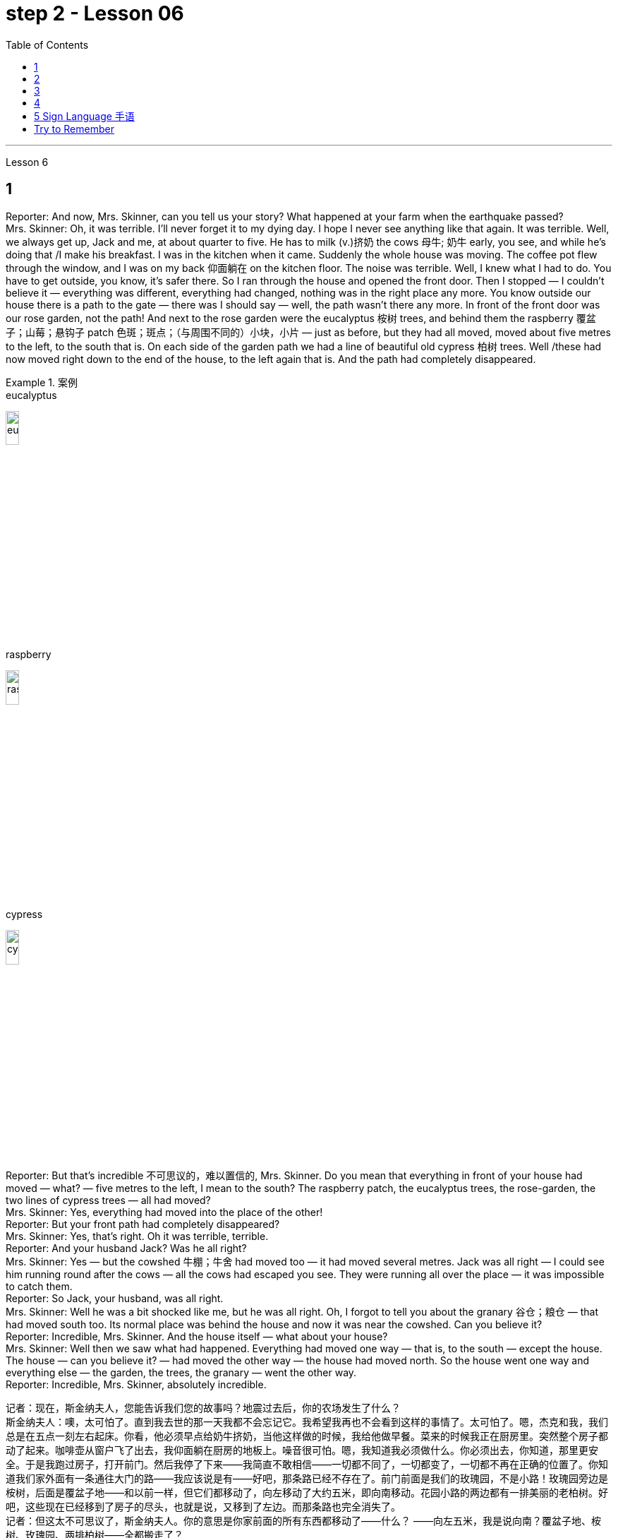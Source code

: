 
= step 2 - Lesson 06
:toc:


---


Lesson 6 +

== 1

Reporter: And now, Mrs. Skinner, can you tell us your story? What happened at your farm when the earthquake passed? +
Mrs. Skinner: Oh, it was terrible. I'll never forget it to my dying day. I hope I never see anything like that again. It was terrible. Well, we always get up, Jack and me, at about quarter to five. He has to milk (v.)挤奶 the cows 母牛; 奶牛 early, you see, and while he's doing that /I make his breakfast. I was in the kitchen when it came. Suddenly the whole house was moving. The coffee pot flew through the window, and I was on my back 仰面躺在 on the kitchen floor. The noise was terrible. Well, I knew what I had to do. You have to get outside, you know, it's safer there. So I ran through the house and opened the front door. Then I stopped — I couldn't believe it — everything was different, everything had changed, nothing was in the right place any more. You know outside our house there is a path to the gate — there was I should say — well, the path wasn't there any more. In front of the front door was our rose garden, not the path! And next to the rose garden were the eucalyptus 桉树 trees, and behind them the raspberry 覆盆子；山莓；悬钩子 patch 色斑；斑点；（与周围不同的）小块，小片 — just as before, but they had all moved, moved about five metres to the left, to the south that is. On each side of the garden path we had a line of beautiful old cypress  柏树 trees. Well /these had now moved right down to the end of the house, to the left again that is. And the path had completely disappeared. +

.案例
====
.eucalyptus
image:../img/eucalyptus.jpg[,15%]

.raspberry
image:../img/raspberry.jpg[,15%]

.cypress
image:../img/cypress.jpg[,15%]

====

Reporter: But that's incredible 不可思议的，难以置信的, Mrs. Skinner. Do you mean that everything in front of your house had moved — what? — five metres to the left, I mean to the south? The raspberry patch, the eucalyptus trees, the rose-garden, the two lines of cypress trees — all had moved? +
Mrs. Skinner: Yes, everything had moved into the place of the other! +
Reporter: But your front path had completely disappeared? +
Mrs. Skinner: Yes, that's right. Oh it was terrible, terrible. +
Reporter: And your husband Jack? Was he all right? +
Mrs. Skinner: Yes — but the cowshed 牛棚；牛舍 had moved too — it had moved several metres. Jack was all right — I could see him running round after the cows — all the cows had escaped you see. They were running all over the place — it was impossible to catch them. +
Reporter: So Jack, your husband, was all right. +
Mrs. Skinner: Well he was a bit shocked like me, but he was all right. Oh, I forgot to tell you about the granary 谷仓；粮仓 — that had moved south too. Its normal place was behind the house and now it was near the cowshed. Can you believe it? +
Reporter: Incredible, Mrs. Skinner. And the house itself — what about your house? +
Mrs. Skinner: Well then we saw what had happened. Everything had moved one way — that is, to the south — except the house. The house — can you believe it? — had moved the other way — the house had moved north. So the house went one way and everything else — the garden, the trees, the granary — went the other way. +
Reporter: Incredible, Mrs. Skinner, absolutely incredible.


记者：现在，斯金纳夫人，您能告诉我们您的故事吗？地震过去后，你的农场发生了什么？ +
斯金纳夫人：噢，太可怕了。直到我去世的那一天我都不会忘记它。我希望我再也不会看到这样的事情了。太可怕了。嗯，杰克和我，我们总是在五点一刻左右起床。你看，他必须早点给奶牛挤奶，当他这样做的时候，我给他做早餐。菜来的时候我正在厨房里。突然整个房子都动了起来。咖啡壶从窗户飞了出去，我仰面躺在厨房的地板上。噪音很可怕。嗯，我知道我必须做什么。你必须出去，你知道，那里更安全。于是我跑过房子，打开前门。然后我停了下来——我简直不敢相信——一切都不同了，一切都变了，一切都不再在正确的位置了。你知道我们家外面有一条通往大门的路——我应该说是有——好吧，那条路已经不存在了。前门前面是我们的玫瑰园，不是小路！玫瑰园旁边是桉树，后面是覆盆子地——和以前一样，但它们都移动了，向左移动了大约五米，即向南移动。花园小路的两边都有一排美丽的老柏树。好吧，这些现在已经移到了房子的尽头，也就是说，又移到了左边。而那条路也完全消失了。 +
记者：但这太不可思议了，斯金纳夫人。你的意思是你家前面的所有东西都移动了——什么？ ——向左五米，我是说向南？覆盆子地、桉树、玫瑰园、两排柏树——全都搬走了？ +
斯金纳夫人：是的，所有的东西都移到了原来的位置！ +
记者：但是你前面的路完全消失了？ +
斯金纳夫人：是的，没错。噢，太可怕了，太可怕了。 +
记者：你的丈夫杰克呢？他还好吗？ +
斯金纳夫人：是的——但是牛棚也移动了——移动了几米。杰克没事——我可以看到他追着奶牛跑——你看，所有的奶牛都逃走了。他们到处乱跑，根本不可能抓住他们。 +
记者：所以你的丈夫杰克一切都好。 +
斯金纳夫人：嗯，他和我一样有点震惊，但他没事。哦，我忘了告诉你粮仓的事了——它也南迁了。原来的位置是在房子后面，现在是在牛棚附近。你相信吗？ +
记者：难以置信，斯金纳夫人。还有房子本身——你的房子呢？ +
斯金纳夫人：那么我们就看到了发生了什么。除了房子之外，一切都向一个方向移动了——即向南移动。房子——你能相信吗？ ——向另一个方向移动了——房子向北移动了。所以房子朝一个方向发展，而其他一切——花园、树木、粮仓——则朝另一个方向发展。 +
记者：难以置信，斯金纳夫人，绝对令人难以置信。 +


---

== 2

A funny thing happened to me last Friday. *I'd gone to London* to do some shopping.

.案例
====
chatGpt:  +
"I'd gone to London" 是过去完成时 (past perfect tense) , **强调一个在过去某个时间点之前, 已经发生的动作或事件。**在这种情况下，它强调在上周五之前你已经去过伦敦。
====

I wanted to get some Christmas presents, and I needed to find some books for my course （有关某学科的系列）课程，讲座 at college (you see, I'm a student). I caught an early train to London, so by early afternoon I'd bought everything that I wanted. Anyway, I'm not very fond of London, all the noise and traffic, and I'd made some arrangements for that evening. So, I took a taxi to Waterloo station. I can't really afford taxis, but I wanted to get the 3:30 train. Unfortunately the taxi got stuck in a traffic jam, and by the time I got to Waterloo, the train had just gone. I had to wait an hour for the next one. I bought an evening newspaper, the 'Standard', and wandered 漫游；游荡；闲逛 over to the station buffet 自助餐. At that time of day it's nearly empty, so I bought a coffee and a packet of biscuits ... chocolate biscuits. I am very fond of chocolate biscuits. There were plenty of empty tables and I found one near the window. I sat down and began doing the crossword 纵横填字游戏. I always enjoy doing crossword puzzles. +
 +
After a couple of minutes a man sat down opposite me. There was nothing special about him, except that he was very tall. In fact he looked like a typical city businessman ... you know, dark suit and briefcase 公文包；公事包. I didn't say anything and I *carried on* 继续 with my crossword. Suddenly he reached across 从…一边到另一边；横过 the table, opened my packet of biscuits, took one, dipped it into his coffee and popped （迅速或突然）放置 it into his mouth. I couldn't believe my eyes! I was too shocked to say anything. Anyway, I didn't want to make a fuss 无谓的激动（或忧虑、活动）；大惊小怪;（为小事）大吵大闹，大发牢骚, so I decided to ignore it. I always avoid trouble if I can. I just took a biscuit myself and went back to my crossword. +
 +
When the man took a second biscuit, I didn't look up and I didn't make a sound. I pretended to be very interested in the puzzle. After a couple of minutes, I casually 不经意的,漫不经心的 put out my hand, took the last biscuit and glanced at the man. He was staring at me furiously 狂怒地，狂暴地. I nervously put the biscuit in my mouth, and decided to leave. I was ready to get up and go when the man suddenly pushed back his chair, stood up and hurried out of the buffet. I felt very relieved and decided to wait two or three minutes before going myself. I finished my coffee, folded my newspaper and stood up. And there, on the table, where my newspaper had been, was my packet of biscuits.

上周五我发生了一件有趣的事。我去伦敦购物。我想要一些圣诞礼物，我需要为我的大学课程找到一些书籍（你看，我是一名学生）。我乘早班火车去伦敦，所以到下午早些时候我就买了我想要的所有东西。不管怎样，我不太喜欢伦敦，那里的噪音和交通，我已经为那天晚上做了一些安排。于是，我打车去了滑铁卢车站。我真的买不起出租车，但我想坐 3:30 的火车。不幸的是，出租车遇到了交通堵塞，当我到达滑铁卢时，火车刚刚开走。我不得不等一个小时才能看到下一个。我买了一份晚报《标准报》，然后漫步到车站自助餐厅。一天中的那个时候它几乎是空的，所以我买了一杯咖啡和一包饼干……巧克力饼干。我非常喜欢巧克力饼干。那里有很多空桌子，我在窗户附近找到了一张。我坐下来开始做填字游戏。我总是喜欢做填字游戏。 +
几分钟后，一个男人在我对面坐下。他没有什么特别之处，只是个子很高。事实上，他看起来就像一个典型的城市商人……你知道，深色西装和公文包。我什么也没说，继续做填字游戏。突然，他把手伸到桌子对面，打开我的饼干包，拿了一块，把它浸入咖啡中，然后塞进嘴里。我简直不敢相信自己的眼睛！我震惊得说不出话来。反正我也不想大惊小怪，所以决定不去理会。如果可以的话，我总是避免麻烦。我自己拿了一块饼干，然后又回到我的填字游戏。 +
当那个人拿走第二块饼干时，我没有抬头，也没有发出声音。我假装对这个谜题很感兴趣。几分钟后，我漫不经心地伸出手，拿起最后一块饼干，看了那人一眼。他愤怒地盯着我。我紧张地把饼干放进嘴里，决定离开。我正准备起身离开，那人突然把椅子往后一推，站起来，匆匆走出自助餐厅。我心里松了口气，决定等两三分钟再自己走。我喝完咖啡，折起报纸，站了起来。桌子上原来放着报纸的地方，放着我的一包饼干。 +

---

== 3

Inspector 检查员；视察员；巡视员; （警察）巡官: Morning, Sergeant （美国警察）警佐;陆军（或空军）中士. What have you got for me today? +
Sergeant: We've got that tape from Gentleman Jim, sir. It was sent to us yesterday. They want to know *if it's all right* to send it to his wife. +
Inspector: And is it? +
Sergeant: I don't know sir. I'm sure there's a message hidden in the tape, but I don't know what it is. It's been examined by half the police force in London, and nothing was found. But there is something very peculiar about that tape. +
Inspector: Well, what is it? +
Sergeant: Well, sir, he talks about happy memories and things. And really, Inspector, I don't think Gentleman Jim really *feels like that* about anything. I don't think *he means any of it*. I'm sure there is something else on the tape, and it's hidden in what he says. But I can't find it. +

.案例
====
.I don't think Gentleman Jim really *feels like that* about anything.
我真的不认为绅士吉姆对任何事情都有这种感觉。

.I don't think he means any of it.
我不认为他指的是其中的任何一个。
====

Inspector: The tape is all right, is it? It wasn't *tampered (v.) 篡改，擅自改动，胡乱摆弄（尤指有意破坏） with* when Gentleman Jim recorded the message? +
Sergeant: The tape was carefully examined by three different experts, and they didn't find anything. Whatever it is, it's in the words. +
Inspector: Well, I think I'd better listen to this tape, and see if I can find this mystery message. +
Sergeant: Right you are 我同意 / sir, it's waiting for you. +

.案例
====
.Right you are sir.
Right you are : said to show that you understand and agree即“同意”。

chatGpt: +
在这个对话中，句子 "Right you are sir" 使用了倒装结构，正常的语序应该是 "You are right, sir"。

倒装结构的目的是为了强调、突出或形成一种更正式的表达方式。在这里，Sergeant使用了倒装结构 "Right you are sir"，以表示对上级Inspector的尊重和遵从，也可以理解为一种礼貌的回应方式。这种用法强调了对上级的配合和尊重，是一种常见的表达方式，尤其在军事、警察等领域的交流中。所以，虽然语序不是正常的，但这种用法在特定情境下是合适的。
====

Jim: Hello my dear wife. I want you to listen very carefully to this recording. Play it over and over again, and enjoy all the beautiful things I want to remind you about. Don't worry about me, just think about the beautiful things, and I'm sure you will be very happy, and you will find something very comforting 令人安慰的 in my words. Are you ready? I want to *remind* you *of* some really happy memories. Do you remember the day when we first met? You were very beautiful. There was a lot of sunshine that day, do you remember? There aren't many girls who are very beautiful, are there? But you were lovely. And our children. They're very beautiful. Two lovely girls, and a handsome boy, although they're all in prison now. I remember when our son was small, he had lovely blue eyes, and very beautiful gold curly 有鬈发（或毛）的；拳曲状的 hair. Do you remember the toys he used to play with? I remember his teddy bear, and also some very beautiful bricks 积木,砖,砖块, which he used to play with on the bedroom floor. Those were happy days. Do you remember, dear wife, the first dance we went to? You wore a blue dress and you looked very beautiful in the moonlight, and we danced until the morning, and then I took you home on my motorbike. Your mother was waiting for us, and she looked very beautiful. The next day I asked you to marry me. I don't think your mother was very pleased. She wanted us to buy the house next to her, do you remember? But we wanted a bigger house, with a very beautiful garden and we found one. I like our house very much. I remember coming home one day in the winter, and looking at our house. It looked very beautiful under the white snow, and I knew that you were waiting in the kitchen with a cup of hot soup, and my dear friend Ginger. Poor Ginger. He has been in prison too. He says that you are very beautiful. The important thing in prison is to have happy memories. And I've got wonderful memories. Do you remember Ginger's cat? It was a very beautiful big black cat. Ginger liked it very much. He bought 买 it fish to eat, and a very beautiful red ribbon 带子；丝带, which he tied around its neck. I always liked Ginger's cat. I'm sorry I did not want to see you when you came. I wanted to send you this message instead. When I come home, I will buy you some expensive perfume, or a very beautiful rose. Play 播放 this recording 录制的音像；录音；录像 many times, and think carefully about my words. Think about what came /after all these beautiful things, and walk into the country, sit down beside the river, under a very beautiful tree, and think about me. Your loving Gentleman Jim. +


Inspector: Is that all? +
Sergeant: Yes, that's all. +
Inspector: You're quite right. There is something very peculiar about that message. Look, I've written some questions for you. +
Inspector: Well, I think Gentleman Jim has hidden a message in the tape. +
Sergeant: Yes sir, so do I. He keeps telling his wife to play the message over and over again. +
Inspector: He tells her that she'll find something comforting. What do you think he means by that? +
Sergeant: Well sir, perhaps there is money hidden somewhere, and this message tells his wife where to look? +
Inspector: I wish he'd tell us where to look. Then perhaps we'd find the message. +

.案例
====
在这句话中，"he'd" 是 "he would" 的缩写，"we'd" 是 "we would" 的缩写。这些缩写形式是用来表示愿望、假设、建议或推测的条件语气。在这个上下文中，说话者表达了他们的愿望，希望"他"会告诉他们在哪里找到信息，这样他们就有可能找到这个消息。这种缩写常常用于表达虚拟条件或愿望，以表示假设的情况。
====

Sergeant: I think he has told us, Inspector. +
Inspector: What do you mean? +
Sergeant: Well, did you notice that he keeps saying the same words over again? +
Inspector: Yes, of course. He says everything is very beautiful. +
Sergeant: Mm, that's right. And he tells his wife to think about these beautiful things. That must be a clue. +
Inspector: Well, what does he say? His wife is beautiful, the girls are beautiful, his son is beautiful, the bricks were beautiful ... +
Sergeant: That's a very funny thing to say. +
Inspector: Yes, it is. But wife, girls, son, bricks. It doesn't make any sense. 'Very beautiful bricks,' he said. It's nonsense! +
Sergeant: Just a minute. Do you remember what Gentleman Jim said at the end of the recording? +
Inspector: What was that? +
Sergeant: He said, 'Think about what came after *all these* beautiful things.' I think that's the answer, Inspector. Play it again, and every time he says 'very beautiful' write down the next word. I think we'll find Gentleman Jim's message. +
Inspector: Right Sergeant. That's very clever of you. Well done!

.案例
====
image:../img/0001.png[,]
====

检查员：早上好，中士。今天你给我带来了什么？ +
警长：我们从吉姆先生那里得到了那盘磁带，长官。昨天已发送给我们。他们想知道是否可以将其发送给他的妻子。 +
检查员：是吗？ +
警长：我不知道，长官。我确信磁带中隐藏着一条信息，但我不知道它是什么。伦敦一半的警察都对它进行了检查，但什么也没发现。但那盘磁带有一些非常奇特的地方。 +
检查员：嗯，那是什么？ +
警长：嗯，先生，他谈到了快乐的回忆和事情。说实话，督察，我认为吉姆先生对任何事情都没有这样的感觉。我认为他没有这个意思。我确信录音带上还有别的东西，而且隐藏在他所说的内容中。但我找不到它。 +
检查员： 磁带没问题吧？吉姆先生录制信息时没有被篡改吗？ +
警长：录像带由三位不同的专家仔细检查了，他们没有发现任何东西。不管是什么，都在言语中。 +
检查员：嗯，我想我最好听听这盘磁带，看看能否找到这个神秘的信息。 +
警长：好的，先生，它正在等您。 +
吉姆：你好，我亲爱的妻子。我希望你仔细听这段录音。一遍又一遍地玩，享受我想提醒你的所有美好的事情。别担心我，只要想想美好的事情，我相信你会很高兴，你会在我的话中找到一些非常安慰的东西。你准备好了吗？我想提醒你一些真正快乐的回忆。你还记得我们第一次见面的那一天吗？你非常美丽。那天阳光很大，你还记得吗？漂亮的女孩子不多吧？但你很可爱。还有我们的孩子。它们非常漂亮。两个可爱的女孩，一个帅气的男孩，虽然他们现在都在监狱里。我记得我们的儿子很小的时候，他有一双可爱的蓝眼睛，还有非常漂亮的金色卷发。你还记得他以前玩过的玩具吗？我记得他的泰迪熊，还有一些非常漂亮的积木，他过去常常在卧室地板上玩这些积木。那是一段快乐的日子。亲爱的妻子，你还记得我们参加的第一场舞会吗？你穿着蓝色的裙子，在月光下显得非常美丽，我们跳舞到早上，然后我骑着摩托车送你回家。你妈妈正在等我们，她看起来很漂亮。第二天我向你求婚了。我觉得你妈妈不太高兴。她要我们买她旁边的房子，你还记得吗？但我们想要一栋更大的房子，有一个非常美丽的花园，我们找到了。我非常喜欢我们的房子。我记得冬天的一天，我回到家，看着我们的房子。白雪下显得非常美丽，我知道你正在厨房里端着一杯热汤等待，还有我亲爱的朋友金杰。可怜的姜。他也曾入狱。他说你很漂亮。 在监狱里最重要的是拥有幸福的回忆。我有美好的回忆。你还记得金杰的猫吗？那是一只非常漂亮的大黑猫。姜格非常喜欢。他给它买了鱼吃，还给它买了一条非常漂亮的红丝带，系在它的脖子上。我一直很喜欢金杰的猫。很抱歉你来的时候我不想见到你。我本来想给你发这条消息。当我回家时，我会给你买一些昂贵的香水，或者一朵非常美丽的玫瑰。多次播放这段录音，并仔细思考我的话。想想在所有这些美丽的事情之后会发生什么，走进这个国家，坐在河边，在一棵非常美丽的树下，想想我。你亲爱的吉姆先生。 +
检查员：就这些吗？ +
警长：是的，仅此而已。 +
检查员：你说得很对。该消息有一些非常奇特的地方。看，我给你写了一些问题。 +
检查员：嗯，我认为吉姆先生在磁带中隐藏了一条信息。 +
警长：是的，先生，我也是。他一直告诉他的妻子一遍又一遍地播放这条信息。 +
检查员：他告诉她她会找到一些安慰的东西。你认为他这话是什么意思？ +
警长：好吧，先生，也许某处藏着钱，这条信息告诉他的妻子去哪里找？ +
检查员：我希望他能告诉我们去哪里找。然后也许我们会找到消息。 +
警长：我想他已经告诉我们了，督察。 +
检查员：你什么意思？ +
警长：嗯，你有没有注意到他总是一遍遍地说同样的话？ +
检查员：是的，当然。他说一切都非常美丽。 +
警长：嗯，是这样。他告诉他的妻子想想这些美好的事情。这一定是一个线索。 +
检查员：嗯，他说什么？他的妻子很漂亮，女孩们很漂亮，他的儿子很漂亮，砖头很漂亮......​ +
警长：这是一件非常有趣的事情。 +
检查员：是的，是的。但妻子、女儿、儿子、砖头。这没有任何意义。 “非常漂亮的砖块，”他说。简直是无稽之谈！ +
警长：请稍等。你还记得吉姆先生在录音结束时说的话吗？ +
检查员：那是什么？ +
警长：他说，“想想在所有这些美丽的事情之后会发生什么。”我想这就是答案，督察。再播放一次，每次他说“非常漂亮”时，写下下一个单词。我想我们会找到吉姆先生的留言。 +
督察：右侍卫。你真是太聪明了。做得好！ +

---

== 4

1. When it has been decided what's to be read — a chapter of a book, for example — then it's helpful to get an overview of the contents before starting to read. This can be done by reading the introduction, usually the opening 开始的；开篇的；第一 paragraph, and the conclusion, usually the final paragraph. In addition, (pause) a glance at the headings of sections or subsections will show the order 顺序；次序 in which the items are introduced. +
2. Finally, the students should ask themselves a specific question connected with the main part of their reading. They should then endeavour 努力；尽力；竭力 to answer it by making appropriate 合适的；恰当的 notes 笔记；记录 as they read. This will help them to focus on the reading as well as (pause) providing a summary which can be reread later. +
3. When the student is writing a dissertation 专题论文；学位论文 or doing a piece of research then he will need to consult 咨询；请教;查阅；查询；参看 a specialized bibliography （某一专题或作家的）书目，索引；参考书目. This is a book which lists all the published materials on a particular subject, and in some cases gives a brief summary of each item. Very recent research, however, (pause) may not appear in a bibliography. +
4. There's the type of error which leads to misunderstanding  误解；误会 or, even worse, to a total breakdown （关系的）破裂；（讨论、系统的）失败 in communication. The causes of such misunderstandings and breakdowns are numerous 众多的；许多的, and I'll therefore be able to (pause) do *no more than* try to cover the most important ones here. +
5. Very often 通常 those students who come from a language background which is Indo-European 印欧语系的, misuse English words which have a similar form to those in their native language. Spanish speakers, for example, expect the English word "actually" to mean (v.) the same as the Spanish word "actualmente". Unfortunately, (pause) it doesn't. +
6. Finally, we come to the third type of error. This is *the least damaging* 破坏性最小 of the three, though (pause) it's still important.

当决定要读什么（例如书的一个章节）后，在开始阅读之前概述内容会很有帮助。这可以通过阅读引言（通常是开头段落）和结论（通常是最后一段）来完成。此外，（暂停）扫一眼章节或小节的标题将显示项目介绍的顺序。 +
最后，学生应该问自己一个与阅读的主要部分相关的具体问题。然后，他们应该在阅读时做适当的笔记来努力回答问题。这将帮助他们专注于阅读并（暂停）提供可以稍后重读的摘要。 +
当学生撰写论文或进行一项研究时，他将需要查阅专门的参考书目。这本书列出了有关特定主题的所有已发表的材料，并且在某些情况下给出了每个项目的简短摘要。然而，最近的研究（暂停）可能不会出现在参考书目中。 +
有些错误会导致误解，甚至更糟糕的是，导致沟通完全中断。造成这种误解和崩溃的原因有很多，因此我只能（暂停）在此尝试涵盖最重要的原因。 +
很多时候，那些来自印欧语系背景的学生会误用与母语形式相似的英语单词。例如，讲西班牙语的人期望英语单词“actually”与西班牙语单词“actualmente”的含义相同。不幸的是，（停顿）事实并非如此。 +
最后，我们来讨论第三种错误。这是三者中破坏性最小的，尽管（停顿）它仍然很重要。 +

---

== 5 Sign Language 手语 +

Deaf 聋的 people, people who can't hear, are still able to communicate quite well with a special language. It's called sign language. The speaker of sign language uses hand gestures in order to communicate. Basic sign language has been used for a long, long time, but sign language wasn't really developed until about 250 years ago. In the middle of the 1700s a Frenchman named Epee developed sign language. Epee was able to speak and hear, but he *worked* during most of his life *as* a teacher of deaf people in France. Epee developed a large number of vocabulary words for sign language. Epee taught these words to his deaf students. Epee's system used mostly picture image signs. We call them picture image signs because the signs create a picture. For example, the sign for sleep is to put both hands together, and then to place the hands *flat against* 紧贴着 the right side of your face, and then to lower (v.)把…放低；使…降下 your head slightly to the right. This action was meant to show the position of sleep. So we call it a picture image sign.

手语 +
聋哑人，听不见的人，仍然能够用特殊的语言很好地交流。这就是所谓的手语。手语的使用者使用手势来进行交流。基本的手语已经使用了很长一段时间，但手语直到大约 250 年前才真正得到发展。 1700 年代中期，一位名叫 Epee 的法国人发明了手语。埃佩能够说话和聆听，但他一生的大部分时间都在法国担任聋哑人的老师。重剑发展了大量的手语词汇。重剑将这些话教给他的聋哑学生。 Epee的系统主要使用图片图像标志。我们称它们为图片图像标志，因为这些标志创造了一幅图画。例如，睡觉的标志是双手并拢，然后将双手平放在脸的右侧，然后将头稍微向右倾斜。这个动作是为了表明睡觉的姿势。所以我们称其为图片图像标志。 +

---

== Try to Remember +

Try to Remember the kind of September +
When life was slow and also mellow 醇香的；甘美的;老练的；成熟的 +
Try to Remember the kind of September +
When grass was green and grain 谷物；谷粒 was yellow +
Try to Remember the kind of September +
When you were a tender 和善的；温柔的；亲切的；慈爱的 and callow  幼稚无经验的；未谙世事的 fellow 男人；男孩；小伙子；家伙；哥儿们 +
Try to Remember and if you remember +
Then follow +
Follow ... +

Try to remember when life was so tender +
That no one wept 哭泣 except the willow 柳；柳树 +
Try to remember the kind of September +
When love was an ember 余火未尽的木块（或煤块） about to billow 鼓起;（烟雾）涌出，汹涌向前；大量冒出 +
Try to remember, and if you remember +
Then follow +
Follow ... +

.案例
====
.ember
image:../img/ember.jpg[,15%]
====

Deep in December It's nice to remember +
Although you know the snow will follow +
Deep in December It's nice to remember +
The fell 秋天 of september that makes us mellow +
Deep in December Our hearts should remember +
And follow +
Follow ... +

....
尝试记住
尝试记住那温暖的九月
当生活慢慢而宁静
尝试记住那温暖的九月
当草地绿油油，谷物金黄
尝试记住那温暖的九月
当你还是个稚嫩的年轻人
尝试记住，如果你记得
就跟随吧
跟随...​

尝试记住生活是那样温柔
只有柳树才会哭泣
尝试记住那温暖的九月
当爱情像将要燃烧的余烬
尝试记住，如果你记得
就跟随吧
跟随...​

深入十二月，回忆是美好的
尽管你知道雪将会降临
深入十二月，回忆是美好的
那个使我们变得宁静的九月
深入十二月，我们的心应该记住
并跟随吧
跟随...​
....

---
